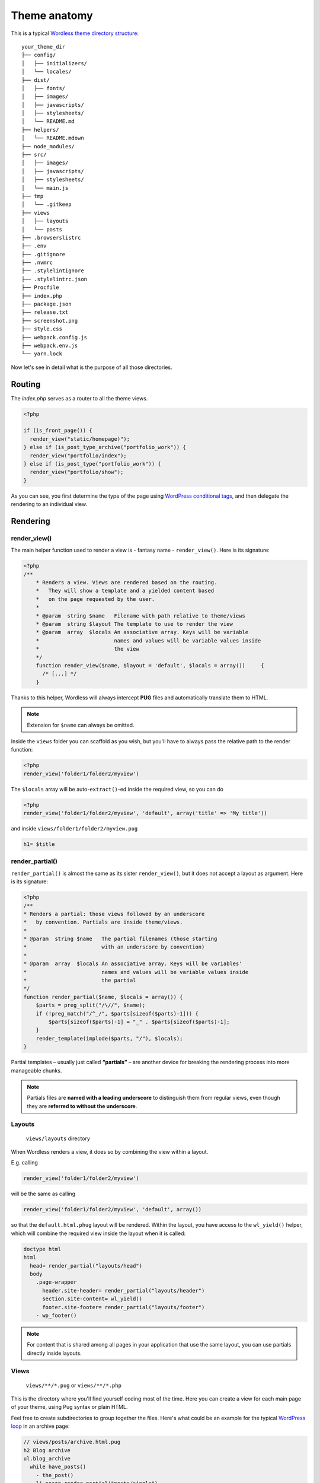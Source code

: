 .. _Anatomy:

Theme anatomy
=============

This is a typical `Wordless theme directory structure`_:
::

  your_theme_dir
  ├── config/
  │   ├── initializers/
  │   └── locales/
  ├── dist/
  │   ├── fonts/
  │   ├── images/
  │   ├── javascripts/
  │   ├── stylesheets/
  │   └── README.md
  ├── helpers/
  │   └── README.mdown
  ├── node_modules/
  ├── src/
  │   ├── images/
  │   ├── javascripts/
  │   ├── stylesheets/
  │   └── main.js
  ├── tmp
  │   └── .gitkeep
  ├── views
  │   ├── layouts
  │   └── posts
  ├── .browserslistrc
  ├── .env
  ├── .gitignore
  ├── .nvmrc
  ├── .stylelintignore
  ├── .stylelintrc.json
  ├── Procfile
  ├── index.php
  ├── package.json
  ├── release.txt
  ├── screenshot.png
  ├── style.css
  ├── webpack.config.js
  ├── webpack.env.js
  └── yarn.lock

.. _Wordless theme directory structure : https://github.com/welaika/wordless/tree/master/wordless/theme_builder/vanilla_theme

Now let's see in detail what is the purpose of all those directories.

Routing
#######

The `index.php` serves as a router to all the theme views.

.. code-block:: php

    <?php

    if (is_front_page()) {
      render_view("static/homepage)");
    } else if (is_post_type_archive("portfolio_work")) {
      render_view("portfolio/index");
    } else if (is_post_type("portfolio_work")) {
      render_view("portfolio/show");
    }

As you can see, you first determine the type of the page using `WordPress conditional tags`_, and then delegate the rendering to an individual view.

.. seealso::
    `render_view()`_ helper documentation

.. seealso::
    Using `Page Template Wordpress' feature`_ inside Wordless

.. _WordPress conditional tags : http://codex.wordpress.org/Conditional_Tags
.. _render_view(): http://welaika.github.io/wordless/docs/0.5/df/da0/classRenderHelper.html#aba4ec297d5c04d090f9b50bd0c1ba8d4
.. _`Page Template Wordpress' feature`: https://github.com/welaika/wordless/wiki/Use-Page-Template-feature

Rendering
#########

render_view()
"""""""""""""

The main helper function used to render a view is - fantasy name - ``render_view()``. Here is its signature:

.. code-block:: php

    <?php
    /**
        * Renders a view. Views are rendered based on the routing.
        *   They will show a template and a yielded content based
        *   on the page requested by the user.
        *
        * @param  string $name   Filename with path relative to theme/views
        * @param  string $layout The template to use to render the view
        * @param  array  $locals An associative array. Keys will be variable
        *                        names and values will be variable values inside
        *                        the view
        */
        function render_view($name, $layout = 'default', $locals = array()) 	{
          /* [...] */
        }

Thanks to this helper, Wordless will always intercept **PUG** files and
automatically translate them to HTML.

.. note::
    Extension for ``$name`` can always be omitted.

.. seealso::
    PHUG section @ :ref:`CompileStack`

Inside the ``views`` folder you can scaffold as you wish, but you'll have
to always pass the relative path to the render function:

.. code-block:: php

    <?php
    render_view('folder1/folder2/myview')


The ``$locals`` array will be auto-``extract()``-ed inside the required view, so you can do

.. code-block:: php

    <?php
    render_view('folder1/folder2/myview', 'default', array('title' => 'My title'))

and inside ``views/folder1/folder2/myview.pug``

.. code-block:: jade

    h1= $title


render_partial()
""""""""""""""""

``render_partial()`` is almost the same as its sister ``render_view()``, but it does
not accept a layout as argument. Here is its signature:

.. code-block:: php

    <?php
    /**
    * Renders a partial: those views followed by an underscore
    *   by convention. Partials are inside theme/views.
    *
    * @param  string $name   The partial filenames (those starting
    *                        with an underscore by convention)
    *
    * @param  array  $locals An associative array. Keys will be variables'
    *                        names and values will be variable values inside
    *                        the partial
    */
    function render_partial($name, $locals = array()) {
        $parts = preg_split("/\//", $name);
        if (!preg_match("/^_/", $parts[sizeof($parts)-1])) {
            $parts[sizeof($parts)-1] = "_" . $parts[sizeof($parts)-1];
        }
        render_template(implode($parts, "/"), $locals);
    }

Partial templates – usually just called **“partials”** – are another device for
breaking the rendering process into more manageable chunks.

.. note::
    Partials files are **named with a leading underscore** to distinguish them
    from regular views, even though they are
    **referred to without the underscore**.

Layouts
"""""""

  ``views/layouts`` directory

When Wordless renders a view, it does so by combining the view within a layout.

E.g. calling

.. code-block:: php

    render_view('folder1/folder2/myview')

will be the same as calling

.. code-block:: php

    render_view('folder1/folder2/myview', 'default', array())

so that the ``default.html.phug`` layout will be rendered. Within the layout,
you have access to the ``wl_yield()`` helper, which will combine the required
view inside the layout when it is called:

.. code-block:: jade

    doctype html
    html
      head= render_partial("layouts/head")
      body
        .page-wrapper
          header.site-header= render_partial("layouts/header")
          section.site-content= wl_yield()
          footer.site-footer= render_partial("layouts/footer")
        - wp_footer()

.. note::
    For content that is shared among all pages in your application that use the
    same layout, you can use partials directly inside layouts.

Views
"""""

  ``views/**/*.pug`` or ``views/**/*.php``

This is the directory where you'll find yourself coding most of the time.
Here you can create a view for each main page of your theme, using Pug syntax
or plain HTML.

Feel free to create subdirectories to group together the files. Here's what
could be an example for the typical `WordPress loop`_ in an archive page:

.. _WordPress loop: http://codex.wordpress.org/The_Loop

.. code-block:: jade

    // views/posts/archive.html.pug
    h2 Blog archive
    ul.blog_archive
      while have_posts()
        - the_post()
        li.post= render_partial("posts/single")

.. code-block:: jade

    // views/posts/_single.html.pug
    h3!= link_to(get_the_title(), get_permalink())
    .content= get_the_filtered_content()

Wordless uses `Pug.php`_ - formerly called Jade.php - for your Pug views, a
great PHP port of the `PugJS`_ templating language. In this little snippet,
please note the following:

* The view is delegating some rendering work to a partial called
  ``_single.html.pug``

* There's no layout here, just content: the layout of the page is stored in a
  secondary file, placed in the ``views/layouts`` directory, as mentioned
  in the paragraph above

* We are already using two of the 40+ Wordless helper functions, ``link_to()``
  and ``get_the_filtered_content()``, to DRY up this view

* Because the ``link_to`` helper will return html code, we used
  `unescaped buffered code`_ to print PUG's function: ``!=``. Otherwise we'd
  have obtained escaped html tags.

It looks awesome, right?

.. _Pug.php: https://github.com/pug-php/pug
.. _PugJS: https://pugjs.org/api/getting-started.html
.. _unescaped buffered code: https://pugjs.org/language/code.html#unescaped-buffered-code

Helpers
#######

  ``helpers/*.php`` files

Helpers are basically small functions that can be called in your views to help
keep your code stay DRY. Create as many helper files and functions as you want
and put them in this directory: they will all be required within your views,
together with the `default Wordless helpers`_. These are just a small subset of
all the 40+ tested and documented helpers Wordless gives you for free:

.. _default Wordless helpers: http://welaika.github.io/wordless/docs/0.3/d3/de0/group__helperclass.html

- ``lorem()`` - A "lorem ipsum" text and HTML generator
- ``pluralize()`` - Attempts to pluralize words
- ``truncate()``- Truncates a given text after a given length
- ``new_post_type()`` and ``new_taxonomy()`` - Help you create custom posts and
  taxonomy
- ``distance_of_time_in_words()`` - Reports the approximate distance in time
  between two dates

Our favourite convention for writing custom helpers is to write 1 file per
function and naming both the same way. It will be easier to find with ```cmd+p``
😉

Initializers
############

  ``config/initializers/*.php`` files

Remember the freaky ``functions.php`` file, the one where you would drop every
bit of code external to the theme views (custom post types, taxonomies,
wordpress filters, hooks, you name it?) That was just terrible, right?
Well, forget it.

Wordless lets you split your code into many modular initializer files, each
one with a specific target:
::

  config/initializers
  ├──── backend.php
  ├──── custom_post_types.php
  ├──── default_hooks.php
  ├──── hooks.php
  ├──── login_template.php
  ├──── menus.php
  ├──── shortcodes.php
  ├──── thumbnail_sizes.php

- **backend**: remove backend components such as widgets, update messages, etc
- **custom_post_types**: well... if you need to manage taxonomies, this is the
  place to be
- **default_hooks**: these are used by wordless's default behaviours; tweak them
  only if you know what are you doing
- **hooks**: this is intended to be your custom hooks collector
- **menus**: register new WP nav_menus from here
- **shortcodes**: as it says
- **thumbnail_sizes**: if you need custom thumbnail sizes

These are just some file name examples: you can organize them the way you
prefer. Each file in this directory will be automatically required by Wordless.

Locale files
############

  ``config/locales`` directory

Just drop all of your theme's locale files in this directory. Wordless will take
care of calling `load_theme_textdomain()`_ for you.

.. _load_theme_textdomain(): http://codex.wordpress.org/Function_Reference/load_theme_textdomain

.. note::
    Due to the WordPress localization framework, you need to append our
    ``"wl"`` domain when using internationalization. For example, calling
    ``__("News")`` without specifying the domain *will not work*.

    You'll **have** to add the domain `"wl"` to make it work:
    ``__("News", "wl")``

Assets
######

The Fast Way
""""""""""""

- write your SCSS in ``src/stylesheets/screen.scss``
- write your JS in ``src/javascripts/application.js``

and all will automagically work! :)

I need to really understand
"""""""""""""""""""""""""""

Wordless has 2 different places where you want to put your assets (javascript,
css, images):

- Place all your custom, project related assets into ``src/*``
- Since you are backed by Webpack, you can use NPM (``node_modules``) to import new dependencies
  following a completely standard approach

Custom assets
^^^^^^^^^^^^^

They must be placed inside ``src/javascript/`` and
``src/stylesheets/`` and ``src/images/``.

They will be compiled and resulting compilation files will be moved in the corresponding
``assets/xxx`` folder.

Compilation, naming and other logic is fully handled by webpack.

Images will be optimized by `ImageminPlugin`_. The default setup already translates
``url`` s inside css/scss files in order to point to images in the
right folder.

.. _ImageminPlugin: https://www.npmjs.com/package/imagemin-webpack-plugin

Take a look to the default ``screen.scss`` and ``application.js`` to see
usage examples.

.. seealso::
    :ref:`CompileStack`

.. seealso::
    * `Official SCSS guide <https://sass-lang.com/guide>`_

node_modules
^^^^^^^^^^^^

You can use node modules just as any SO answer teaches you :)

Add any vendor library through `YARN`_ with

.. code-block:: bash

    yarn add slick-carousel

Then in your Javascript you can do

.. code-block:: js

    require('slick-carousel');

or if the library exports ES6 modules you can do

.. code-block:: js

    import { export1 } from "module-name";

and go on as usual.


.. _YARN: https://yarnpkg.com/en/
